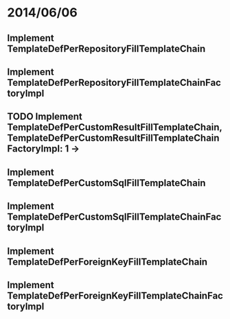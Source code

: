 * 2014/06/06
** Implement TemplateDefPerRepositoryFillTemplateChain
** Implement TemplateDefPerRepositoryFillTemplateChainFactoryImpl
** TODO Implement TemplateDefPerCustomResultFillTemplateChain, TemplateDefPerCustomResultFillTemplateChainFactoryImpl: 1 ->
** Implement TemplateDefPerCustomSqlFillTemplateChain
** Implement TemplateDefPerCustomSqlFillTemplateChainFactoryImpl
** Implement TemplateDefPerForeignKeyFillTemplateChain
** Implement TemplateDefPerForeignKeyFillTemplateChainFactoryImpl
